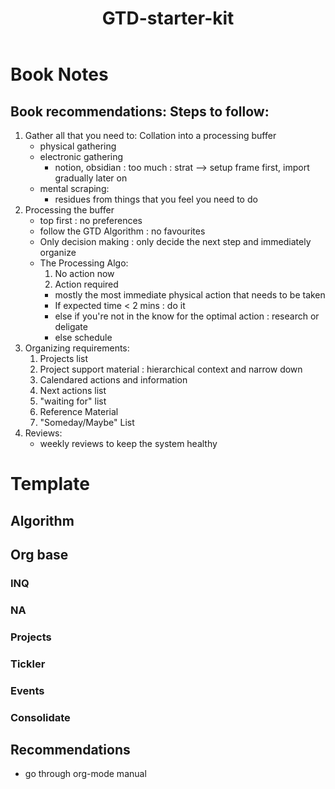 :PROPERTIES:
:ID:       20230925T094832.763061
:END:
#+title: GTD-starter-kit
#+filetags: :tools:

* Book Notes
** Book recommendations: Steps to follow:
1. Gather all that you need to: Collation into a processing buffer
   - physical gathering
   - electronic gathering
     - notion, obsidian : too much : strat --> setup frame first, import gradually later on
   - mental scraping:
     - residues from things that you feel you need to do
2. Processing the buffer
   - top first : no preferences
   - follow the GTD Algorithm : no favourites
   - Only decision making : only decide the next step and immediately organize
   - The Processing Algo:
     1) No action now
     2) Action required
	- mostly the most immediate physical action that needs to be taken
	- If expected time < 2 mins : do it
	- else if you're not in the know for the optimal action : research or deligate
	- else schedule
3. Organizing requirements:
   1) Projects list 
   2) Project support material : hierarchical context and narrow down
   3) Calendared actions and information 
   4) Next actions list 
   5) "waiting for" list 
   6) Reference Material 
   7) "Someday/Maybe" List 
4. Reviews:
   - weekly reviews to keep the system healthy
* Template
** Algorithm
 [[./images/gtd-workflow.gif]]

** Org base 
*** INQ
*** NA
*** Projects
*** Tickler
*** Events
*** Consolidate
** Recommendations
 - go through org-mode manual 
